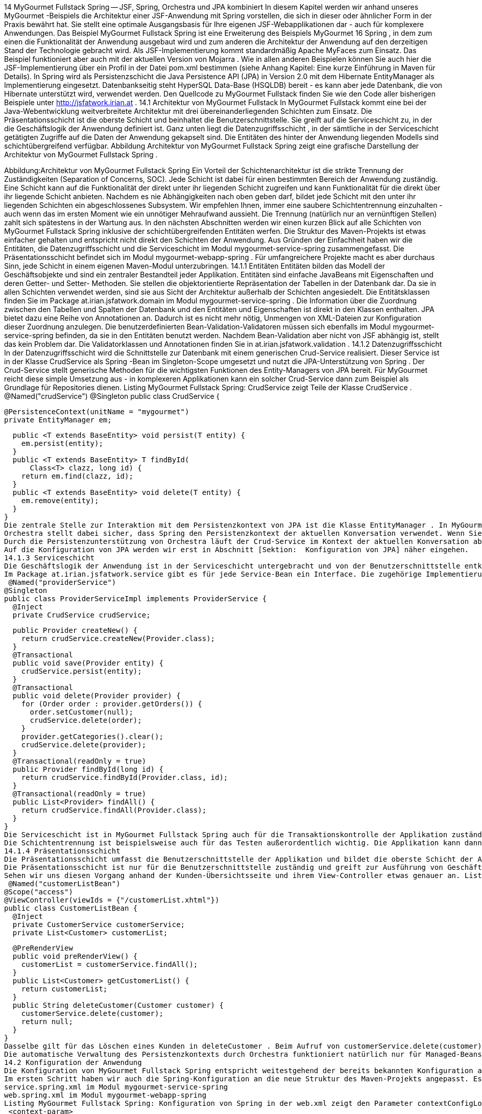 14 MyGourmet Fullstack Spring -- JSF, Spring, Orchestra und JPA kombiniert
In diesem Kapitel werden wir anhand unseres MyGourmet -Beispiels die Architektur einer JSF-Anwendung mit Spring vorstellen, die sich in dieser oder ähnlicher Form in der Praxis bewährt hat. Sie stellt eine optimale Ausgangsbasis für Ihre eigenen JSF-Webapplikationen dar - auch für komplexere Anwendungen. Das Beispiel MyGourmet Fullstack Spring ist eine Erweiterung des Beispiels MyGourmet 16 Spring , in dem zum einen die Funktionalität der Anwendung ausgebaut wird und zum anderen die Architektur der Anwendung auf den derzeitigen Stand der Technologie gebracht wird.
Als JSF-Implementierung kommt standardmäßig Apache MyFaces zum Einsatz. Das Beispiel funktioniert aber auch mit der aktuellen Version von Mojarra . Wie in allen anderen Beispielen können Sie auch hier die JSF-Implementierung über ein Profil in der Datei pom.xml bestimmen (siehe Anhang Kapitel:  Eine kurze Einführung in Maven für Details). In Spring wird als Persistenzschicht die Java Persistence API (JPA) in Version 2.0 mit dem Hibernate EntityManager als Implementierung eingesetzt. Datenbankseitig steht HyperSQL Data-Base (HSQLDB) bereit - es kann aber jede Datenbank, die von Hibernate unterstützt wird, verwendet werden.
Den Quellcode zu MyGourmet Fullstack finden Sie wie den Code aller bisherigen Beispiele unter http://jsfatwork.irian.at .
14.1 Architektur von MyGourmet Fullstack
In MyGourmet Fullstack kommt eine bei der Java-Webentwicklung weitverbreitete Architektur mit drei übereinanderliegenden Schichten zum Einsatz. Die Präsentationsschicht ist die oberste Schicht und beinhaltet die Benutzerschnittstelle. Sie greift auf die Serviceschicht zu, in der die Geschäftslogik der Anwendung definiert ist. Ganz unten liegt die Datenzugriffsschicht , in der sämtliche in der Serviceschicht getätigten Zugriffe auf die Daten der Anwendung gekapselt sind. Die Entitäten des hinter der Anwendung liegenden Modells sind schichtübergreifend verfügbar. Abbildung Architektur von MyGourmet Fullstack Spring zeigt eine grafische Darstellung der Architektur von MyGourmet Fullstack Spring .
 
Abbildung:Architektur von MyGourmet Fullstack Spring
Ein Vorteil der Schichtenarchitektur ist die strikte Trennung der Zuständigkeiten (Separation of Concerns, SOC). Jede Schicht ist dabei für einen bestimmten Bereich der Anwendung zuständig. Eine Schicht kann auf die Funktionalität der direkt unter ihr liegenden Schicht zugreifen und kann Funktionalität für die direkt über ihr liegende Schicht anbieten. Nachdem es nie Abhängigkeiten nach oben geben darf, bildet jede Schicht mit den unter ihr liegenden Schichten ein abgeschlossenes Subsystem.
Wir empfehlen Ihnen, immer eine saubere Schichtentrennung einzuhalten - auch wenn das im ersten Moment wie ein unnötiger Mehraufwand aussieht. Die Trennung (natürlich nur an vernünftigen Stellen) zahlt sich spätestens in der Wartung aus.
In den nächsten Abschnitten werden wir einen kurzen Blick auf alle Schichten von MyGourmet Fullstack Spring inklusive der schichtübergreifenden Entitäten werfen. Die Struktur des Maven-Projekts ist etwas einfacher gehalten und entspricht nicht direkt den Schichten der Anwendung. Aus Gründen der Einfachheit haben wir die Entitäten, die Datenzugriffsschicht und die Serviceschicht im Modul mygourmet-service-spring zusammengefasst. Die Präsentationsschicht befindet sich im Modul mygourmet-webapp-spring . Für umfangreichere Projekte macht es aber durchaus Sinn, jede Schicht in einem eigenen Maven-Modul unterzubringen.
14.1.1 Entitäten
Entitäten bilden das Modell der Geschäftsobjekte und sind ein zentraler Bestandteil jeder Applikation. Entitäten sind einfache JavaBeans mit Eigenschaften und deren Getter- und Setter- Methoden. Sie stellen die objektorientierte Repräsentation der Tabellen in der Datenbank dar. Da sie in allen Schichten verwendet werden, sind sie aus Sicht der Architektur außerhalb der Schichten angesiedelt. Die Entitätsklassen finden Sie im Package at.irian.jsfatwork.domain im Modul mygourmet-service-spring .
Die Information über die Zuordnung zwischen den Tabellen und Spalten der Datenbank und den Entitäten und Eigenschaften ist direkt in den Klassen enthalten. JPA bietet dazu eine Reihe von Annotationen an. Dadurch ist es nicht mehr nötig, Unmengen von XML-Dateien zur Konfiguration dieser Zuordnung anzulegen.
Die benutzerdefinierten Bean-Validation-Validatoren müssen sich ebenfalls im Modul mygourmet-service-spring befinden, da sie in den Entitäten benutzt werden. Nachdem Bean-Validation aber nicht von JSF abhängig ist, stellt das kein Problem dar. Die Validatorklassen und Annotationen finden Sie in at.irian.jsfatwork.validation .
14.1.2 Datenzugriffsschicht
In der Datenzugriffsschicht wird die Schnittstelle zur Datenbank mit einem generischen Crud-Service realisiert. Dieser Service ist in der Klasse CrudService als Spring -Bean im Singleton-Scope umgesetzt und nutzt die JPA-Unterstützung von Spring . Der Crud-Service stellt generische Methoden für die wichtigsten Funktionen des Entity-Managers von JPA bereit. Für MyGourmet reicht diese simple Umsetzung aus - in komplexeren Applikationen kann ein solcher Crud-Service dann zum Beispiel als Grundlage für Repositories dienen. Listing MyGourmet Fullstack Spring: CrudService zeigt Teile der Klasse CrudService .
 @Named("crudService")
@Singleton
public class CrudService {

  @PersistenceContext(unitName = "mygourmet")
  private EntityManager em;

  public <T extends BaseEntity> void persist(T entity) {
    em.persist(entity);
  }
  public <T extends BaseEntity> T findById(
      Class<T> clazz, long id) {
    return em.find(clazz, id);
  }
  public <T extends BaseEntity> void delete(T entity) {
    em.remove(entity);
  }
}
Die zentrale Stelle zur Interaktion mit dem Persistenzkontext von JPA ist die Klasse EntityManager . In MyGourmet wird der Entity-Manager über Spring konfiguriert und von Orchestra verwaltet. Spring wertet dazu die Annotation @PersistenceContext aus und setzt den Entity-Manager beim Erzeugen der Bean CrudService in die annotierte Eigenschaft.
Orchestra stellt dabei sicher, dass Spring den Persistenzkontext der aktuellen Konversation verwendet. Wenn Sie Listing MyGourmet Fullstack Spring: CrudService nochmals genauer betrachten, werden Sie feststellen, dass die Bean im Singleton-Scope definiert ist. Der Persistenzkontext ist allerdings an eine kurzlebigere Konversation gebunden. Wie kann das funktionieren? Der von Spring injizierte Entity-Manager ist ein Proxy, der den Zugriff auf den aktuellen Persistenzkontext regelt.
Durch die Persistenzunterstützung von Orchestra läuft der Crud-Service im Kontext der aktuellen Konversation ab. Sie bekommen den selben Entity-Manager injiziert, der zu Beginn der Konversation erstellt und bis zu ihrem Ende offen gehalten wird. Dadurch ist es mit Orchestra auch ohne Probleme möglich, innerhalb einer Konversation direkt mit den Entitäten zu arbeiten. Exceptions, die durch einen zu kurzlebigen Persistenzkontext hervorgerufen werden, gehören der Vergangenheit an.
Auf die Konfiguration von JPA werden wir erst in Abschnitt [Sektion:  Konfiguration von JPA] näher eingehen.
14.1.3 Serviceschicht
Die Geschäftslogik der Anwendung ist in der Serviceschicht untergebracht und von der Benutzerschnittstelle entkoppelt. Die Serviceschicht bekommt den Crud-Service injiziert und ruft ihn bei Bedarf, wie zum Beispiel bei einer Persistierung, auf. Der Weg zur Datenbank sollte in der Präsentationsschicht ausschließlich über die Serviceschicht und nicht direkt über die Datenzugriffsschicht erfolgen.
Im Package at.irian.jsfatwork.service gibt es für jede Service-Bean ein Interface. Die zugehörige Implementierung befindet sich im Unterpackage impl . Somit ist sichergestellt, dass gegen das Interface programmiert werden kann und beim Zugriff auf die Services konkrete Implementierungsdetails vor der Anwendung verborgen bleiben. Die Implementierungsklassen sind über die JSR-330-Annotation @Named als Spring -Beans im Singleton-Scope definiert. Listing MyGourmet Fullstack Spring: Serviceimplementierung zeigt exemplarisch die Klasse ProviderServiceImpl .
 @Named("providerService")
@Singleton
public class ProviderServiceImpl implements ProviderService {
  @Inject
  private CrudService crudService;

  public Provider createNew() {
    return crudService.createNew(Provider.class);
  }
  @Transactional
  public void save(Provider entity) {
    crudService.persist(entity);
  }
  @Transactional
  public void delete(Provider provider) {
    for (Order order : provider.getOrders()) {
      order.setCustomer(null);
      crudService.delete(order);
    }
    provider.getCategories().clear();
    crudService.delete(provider);
  }
  @Transactional(readOnly = true)
  public Provider findById(long id) {
    return crudService.findById(Provider.class, id);
  }
  @Transactional(readOnly = true)
  public List<Provider> findAll() {
    return crudService.findAll(Provider.class);
  }
}
Die Serviceschicht ist in MyGourmet Fullstack Spring auch für die Transaktionskontrolle der Applikation zuständig. Die Transaktionen sind an einzelnen Servicemethoden ausgerichtet und werden von Spring verwaltet. Jede Methode einer Serviceklasse, die mit @Transactional annotiert ist, wird in einer Transaktion ausgeführt. Die Serviceschicht ist der ideale Ort zur Definition der Transaktionen, da sie für die Benutzerschnittstelle das Tor zu Geschäftslogik darstellt. Wenn Sie nochmals einen Blick auf Listing MyGourmet Fullstack Spring: CrudService werfen, werden Sie bemerken, dass es dort keine @Transactional -Annotationen gibt. Nachdem Crud-Operationen nur im Service verwendet werden, laufen sie automatisch in den dort definierten Transaktionen ab.
Die Schichtentrennung ist beispielsweise auch für das Testen außerordentlich wichtig. Die Applikation kann dann nämlich (ohne Ausführung der GUI selbst) über die Serviceschicht direkt getestet werden. Wir empfehlen Ihnen, die Serviceschicht von Beginn an zu testen und die Tests immer auf gleichem Stand wie die GUI-Logik zu halten. Gerade bei der Entwicklung von Webanwendungen kostet jeder zu einem Neustart des Servers führende Fehler, der mit der Ausführung eines Tests verhindert hätte werden können, wertvolle Entwicklungszeit.
14.1.4 Präsentationsschicht
Die Präsentationsschicht umfasst die Benutzerschnittstelle der Applikation und bildet die oberste Schicht der Architektur. In MyGourmet Fullstack Spring besteht die Präsentationsschicht aus der JSF-Webanwendung und ist im Maven -Modul mygourmet-webapp-spring untergebracht. Dieses Modul enthält alle Seitendeklarationen und ihre View-Controller sowie alle Komponenten, Konverter, Validatoren und Phase-Listener.
Die Präsentationsschicht ist nur für die Benutzerschnittstelle zuständig und greift zur Ausführung von Geschäftslogik auf die Serviceschicht zu. Umgekehrt darf es aber keine Abhängigkeiten der Serviceschicht oder gar der Datenzugriffsschicht auf die Präsentationsschicht geben. GUI/JSF-Spezifika haben dort natürlich nichts verloren. Aufmerksame Leser werden jetzt anmerken, dass wir bereits in Abschnitt [Sektion:  Datenzugriffsschicht] , über die Datenzugriffsschicht, die Rolle von Orchestra bei der Verwaltung des Persistenzkontexts besprochen haben. Haben wir hier bereits das Prinzip der Schichtentrennung verletzt? Die Antwort lautet nein, denn Orchestra verwaltet den Persistenzkontext aus der Präsentationsschicht heraus.
Sehen wir uns diesen Vorgang anhand der Kunden-Übersichtsseite und ihrem View-Controller etwas genauer an. Listing MyGourmet Fullstack Spring: View-Controller der Kunden-Übersichtsseite zeigt die Klasse CustomerListBean des View-Controllers. Beim initialen Zugriff auf die Ansicht wird die Bean customerListBean inklusive der gleichnamigen Konversation mit dem Persistenzkontext erstellt. Orchestra stellt ab diesem Zeitpunkt sicher, dass Spring den mit der Konversation verbundenen Persistenzkontext verwendet. Beim Laden der Kundenliste in der Methode preRenderView kommt beim Aufruf von customerService.findAll() im dahinterliegenden Crud-Service bereits der Persistenzkontext der Konversation zum Einsatz.
 @Named("customerListBean")
@Scope("access")
@ViewController(viewIds = {"/customerList.xhtml"})
public class CustomerListBean {
  @Inject
  private CustomerService customerService;
  private List<Customer> customerList;

  @PreRenderView
  public void preRenderView() {
    customerList = customerService.findAll();
  }
  public List<Customer> getCustomerList() {
    return customerList;
  }
  public String deleteCustomer(Customer customer) {
    customerService.delete(customer);
    return null;
  }
}
Dasselbe gilt für das Löschen eines Kunden in deleteCustomer . Beim Aufruf von customerService.delete(customer) wird im dahinterliegenden Crud-Service ebenfalls der Persistenzkontext der Konversation verwendet. Der zu löschende Kunde wird beim Aufruf der Action-Methode direkt über die Method-Expression als eine der zuvor geladenen Entitäten übergeben. Durch den an die Konversation gebundenen Persistenzkontext ist auch das ohne Probleme möglich. Nachdem die Methode delete im Service mit @Transactional annotiert ist, läuft die Operation sogar in einer Transaktion ab.
Die automatische Verwaltung des Persistenzkontexts durch Orchestra funktioniert natürlich nur für Managed-Beans im Access- oder Manual-Scope.
14.2 Konfiguration der Anwendung
Die Konfiguration von MyGourmet Fullstack Spring entspricht weitestgehend der bereits bekannten Konfiguration aus den vorherigen Beispielen. Neu sind lediglich die Einstellungen für JPA und die Persistenzunterstützung von Orchestra . Wir werden daher in diesem Abschnitt nicht mehr auf die Basiskonfiguration eingehen.
Im ersten Schritt haben wir auch die Spring-Konfiguration an die neue Struktur des Maven-Projekts angepasst. Es gibt jetzt eine Konfigurationsdatei für jedes Maven-Modul:
service.spring.xml im Modul mygourmet-service-spring
web.spring.xml im Modul mygourmet-webapp-spring
Listing MyGourmet Fullstack Spring: Konfiguration von Spring in der web.xml zeigt den Parameter contextConfigLocation mit den Namen der Konfigurationsdateien in der web.xml . Die Konfigurationsdatei service.spring.xml kommt dabei aus dem Classpath, da das Service-Modul als Maven-Abhängigkeit im Webapp-Modul definiert ist.
 <context-param>
  <param-name>contextConfigLocation</param-name>
  <param-value>
    /WEB-INF/web.spring.xml
    classpath:service.spring.xml
  </param-value>
</context-param>
In Abschnitt [Sektion:  Konfiguration von JPA] werden wir kurz auf die Details der Konfiguration von JPA in Spring in der Datei service.spring.xml eingehen. Anschließend folgen in Abschnitt [Sektion:  Konfiguration von Orchestra] weiterführende Informationen zur Konfiguration der Persistenzunterstützung von Orchestra in web.spring.xml .
14.2.1 Konfiguration von JPA
In diesem Abschnitt werden wir Ihnen einige Details der Konfigurationsdatei service.spring.xml mit den Einstellungen für JPA unter Spring näherbringen. Wir haben den Hibernate EntityManager als Implementierung von JPA 2.0 gewählt. Als Datenbank kommt HyperSQL DataBase (HSQLDB) zum Einsatz.
Zuerst muss eine Data-Source für die Datenbank definiert werden. Dazu kommt am besten ein Connection-Pool, in unserem Fall C3P0 , zum Einsatz. Listing MyGourmet Fullstack Spring: Konfiguration der Entity-Manager-Factory zeigt die Definition der Bean dataSource mit den Einstellungen für die Datenbank und den Connection-Pool.
 <!-- Configure a c3p0 pooled data source -->
<bean id="dataSource" class="com.mchange.v2.c3p0
    .ComboPooledDataSource">
  <property name="user" value="sa"/>
  <property name="password" value=""/>
  <property name="driverClass" value="org.hsqldb.jdbcDriver"/>
  <property name="jdbcUrl" value="jdbc:hsqldb:mem:."/>
  <property name="initialPoolSize" value="1"/>
  <property name="minPoolSize" value="1"/>
  <property name="maxPoolSize" value="10"/>
</bean>
<!-- Hibernate JPA entity manager factory -->
<bean id="entityManagerFactory"
    class="org.springframework.orm.jpa
        .LocalContainerEntityManagerFactoryBean">
  <property name="dataSource" ref="dataSource"/>
  <property name="jpaVendorAdapter">
    <bean class="org.springframework.orm.jpa.vendor
        .HibernateJpaVendorAdapter">
      <property name="showSql" value="false"/>
      <property name="database" value="HSQL"/>
      <property name="generateDdl" value="true"/>
    </bean>
  </property>
  <property name="persistenceUnitName" value="mygourmet"/>
</bean>
Der zentrale Punkt der Konfiguration von JPA in Spring ist die Definition der Entity-Manager-Factory. Diese Factory wird zum Beispiel zum Erstellen des Entity-Managers benutzt, der im Crud-Service-Bean verwendet wird. In unserem Beispiel wird die Factory in der Bean entityManagerFactory definiert (siehe Listing MyGourmet Fullstack Spring: Konfiguration der Entity-Manager-Factory ). In der Eigenschaft dataSource setzen wir die zuvor definierte Data-Source und in der Eigenschaft jpaVendorAdapter folgen Details zur gewählten JPA-Implementierung. Für Hibernate kommt dazu eine Bean der Klasse HibernateJpaVendorAdapter zum Einsatz. Diese Bean bekommt in der Eigenschaft database den Typ der verwendeten Datenbank übergeben. Durch das Setzen der Eigenschaft generateDdl auf true weisen wir Hibernate an, die Datenbank aus den Mappings zu erstellen.
Damit Spring die Annotation @PersistenceContext zum Injizieren des Entity-Managers im Crud-Service richtig verarbeitet, muss das Element <context:annotation-config/> zur Konfiguration hinzugefügt werden.
In MyGourmet wird die Transaktionskontrolle deklarativ mit der Annotation @Transactional realisiert. @Transactional kann auf Interfaces, Klassen und Methoden mit der Sichtbarkeit public angewandt werden. Spring empfiehlt allerdings, nur konkrete Klassen zu annotieren, um Probleme mit Proxies zu vermeiden. Die Annotationen selbst reichen allerdings nicht aus, um Transaktionen zu starten. Spring muss erst noch mit dem Tag tx:annotation-driven angewiesen werden, die Transaktionskontrolle basierend auf den Annotationen durchzuführen. Der dazu benötigte Transaktionsmanager wird im Attribut transaction-manager des Tags angegeben. In unserem Fall handelt es sich dabei um einen speziellen Transaktionsmanager für JPA. Listing MyGourmet Fullstack Spring: Konfiguration der Transaktionskontrolle zeigt die Konfiguration der Transaktionskontrolle.
 <tx:annotation-driven
    transaction-manager="transactionManager"/>

<bean id="transactionManager"
    class="org.springframework.orm.jpa.JpaTransactionManager">
  <property name="entityManagerFactory"
      ref="entityManagerFactory"/>
</bean>
14.2.2 Konfiguration von Orchestra
Mit der im letzten Abschnitt gezeigten Konfiguration von JPA können wir die in Abschnitt Sektion:  Konfiguration von Orchestra beschriebene Basiskonfiguration von Orchestra für die Persistenzunterstützung erweitern. Die komplette Konfiguration finden Sie in der Konfigurationsdatei web.spring.xml im Modul mygourmet-webapp-spring .
Damit die Bindung des Persistenzkontexts an die Konversation funktioniert, müssen die Conversation-Scopes um einen Interceptor erweitert werden. Dazu wird in der Bean-Definition über die Eigenschaft advices ein AOP-Advice hinzugefügt, der bei jedem Zugriff auf eine Bean in der Konversation prüft, ob der richtige Persistenzkontext gesetzt ist. Listing MyGourmet Fullstack Spring: Konfiguration der Conversation-Scopes mit Persistenzunterstützung zeigt die Konfiguration des Access- und des Manual-Scopes mit dem Interceptor.
 <bean class="org.springframework.beans.factory.config
    .CustomScopeConfigurer">
  <property name="scopes">
    <map>
      <entry key="manual">
        <bean class="org.apache.myfaces.orchestra
            .conversation.spring.SpringConversationScope">
          <property name="timeout" value="30"/>
          <property name="lifetime" value="manual"/>
          <property name="advices">
            <list><ref bean="persistentContextInterceptor"/>
            </list>
          </property>
        </bean>
      </entry>
      <entry key="access">
        <bean class="org.apache.myfaces.orchestra
            .conversation.spring.SpringConversationScope">
          <property name="timeout" value="30"/>
          <property name="lifetime" value="access"/>
          <property name="advices">
            <list><ref bean="persistentContextInterceptor"/>
            </list>
          </property>
        </bean>
      </entry>
    </map>
  </property>
</bean>
Die Bean persistentContextInterceptor ist der Interceptor für die Scopes und stellt sicher, dass immer der richtige Persistenzkontext verwendet wird. Der Interceptor benötigt eine passende Factory für die eingesetzte Persistenztechnologie, die über die Eigenschaft persistenceContextFactory gesetzt wird. Für JPA liefert Orchestra bereits eine fertige Factory mit, die zum Erzeugen des Persistenzkontexts eine fertig konfigurierte JPA-Entity-Manager-Factory in der Eigenschaft entityManagerFactory erwartet. Mit der Konfiguration der Entity-Manager-Factory verlassen wir Orchestra und tauchen in die Welt von JPA ein. Wie das funktioniert, haben wir ja bereits im letzten Abschnitt gesehen. Listing MyGourmet Fullstack Spring: Konfiguration der Persistenzunterstützung in Orchestra zeigt die Konfiguration der Persistenzunterstützung in Orchestra .
 <bean id="persistentContextInterceptor"
    class="org.apache.myfaces.orchestra.conversation
    .spring.PersistenceContextConversationInterceptor">
  <property name="persistenceContextFactory"
      ref="persistentContextFactory"/>
</bean>
<bean id="persistentContextFactory"
    class="org.apache.myfaces.orchestra.conversation
    .spring.JpaPersistenceContextFactory">
  <property name="entityManagerFactory"
      ref="entityManagerFactory"/>
</bean>
Damit ist MyGourmet Fullstack Spring fertig konfiguriert und einsatzbereit. Wir möchten Sie dazu einladen, den Quellcode der Anwendung genau unter die Lupe zu nehmen. Betrachten Sie das Beispiel als Basis für eigene Experimente und erkunden Sie die Details der Zusammenarbeit von JSF, JPA, Spring und Orchestra in der Praxis.